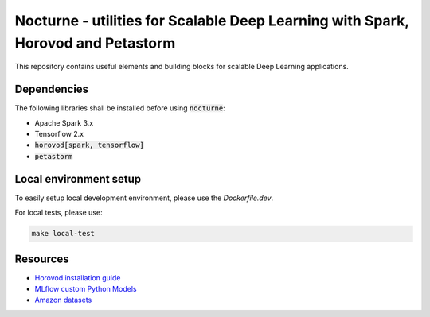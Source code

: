 Nocturne - utilities for Scalable Deep Learning with Spark, Horovod and Petastorm
=================================================================================

This repository contains useful elements and building blocks for scalable Deep Learning applications.

|build| |codecov| |black|

.. |build| image:: https://img.shields.io/github/workflow/status/renardeinside/nocturne/CI%20pipeline/main?style=for-the-badge
    :alt: GitHub Workflow Status
    :target: https://github.com/renardeinside/dbx_scalable_dl/actions/workflows/onpush.yml


.. |black| image:: https://img.shields.io/badge/code%20style-black-000000.svg?style=for-the-badge
    :target: https://github.com/psf/black
    :alt: We use black for formatting

.. |codecov| image:: https://img.shields.io/codecov/c/github/renardeinside/nocturne/main?style=for-the-badge&token=P9CiNFvruh
    :alt: Codecov branch
    :target: https://app.codecov.io/gh/renardeinside/nocturne


Dependencies
------------

The following libraries shall be installed before using :code:`nocturne`:

* Apache Spark 3.x
* Tensorflow 2.x
* :code:`horovod[spark, tensorflow]`
* :code:`petastorm`

Local environment setup
-----------------------


To easily setup local development environment, please use the `Dockerfile.dev`. 

For local tests, please use:

.. code-block::

    make local-test



Resources
---------

* `Horovod installation guide <https://horovod.readthedocs.io/en/stable/install_include.html>`_
* `MLflow custom Python Models <https://mlflow.org/docs/1.6.0/python_api/mlflow.pyfunc.html>`_
* `Amazon datasets <https://nijianmo.github.io/amazon/index.html>`_